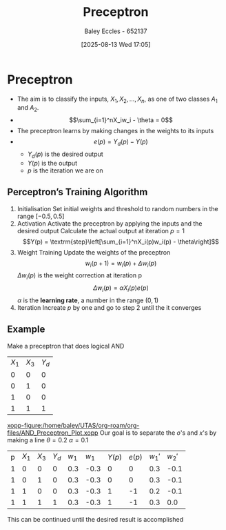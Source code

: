 :PROPERTIES:
:ID:       14faa362-08d3-40a2-b799-9541733824bf
:END:
#+title: Preceptron
#+date: [2025-08-13 Wed 17:05]
#+AUTHOR: Baley Eccles - 652137
#+STARTUP: latexpreview

* Preceptron

[[./Preceptron.png]]
 - The aim is to classify the inputs, $X_1,X_2,\hdots,X_n$, as one of two classes $A_1$ and $A_2$.
 - \[\sum_{i=1}^nX_iw_i - \theta = 0\]
 - The preceptron learns by making changes in the weights to its inputs
 - \[e(p) = Y_d(p) - Y(p)\]
   - $Y_d(p)$ is the desired output
   - $Y(p)$ is the output
   - $p$ is the iteration we are on



** Perceptron’s Training Algorithm
1. Initialisation
   Set initial weights and threshold to random numbers in the range $[-0.5, 0.5]$
2. Activation
   Activate the preceptron by applying the inputs and the desired output
   Calculate the actual output at iteration $p=1$
   \[Y(p) = \textrm{step}\left[\sum_{i=1}^nX_i(p)w_i(p) - \theta\right]\]
3. Weight Training
   Update the weights of the preceptron
   \[w_i(p + 1) = w_i(p) + \Delta w_i(p)\]
   $\Delta w_i(p)$ is the weight correction at iteration p
   \[\Delta w_i(p) = \alpha X_i(p) e(p)\]
   $\alpha$ is the *learning rate*, a number in the range $(0,1)$
4. Iteration
   Increate $p$ by one and go to step 2 until the it converges

** Example
Make a preceptron that does logical AND
| $X_1$ | $X_3$ | $Y_d$ |
|     0 |     0 |     0 |
|     0 |     1 |     0 |
|     1 |     0 |     0 |
|     1 |     1 |     1 |
[[xopp-figure:/home/baley/UTAS/org-roam/org-files/AND_Preceptron_Plot.xopp]]
Our goal is to separate the $o$'s and $x$'s by making a line
$\theta = 0.2$
$\alpha = 0.1$

| p | $X_1$ | $X_3$ | $Y_d$ | $w_1$ | $w_1$ | $Y(p)$ | $e(p)$ | $w_1\prime$ | $w_2\prime$ |
| 1 |     0 |     0 |     0 |   0.3 |  -0.3 |      0 |      0 |         0.3 |        -0.1 |
| 1 |     0 |     1 |     0 |   0.3 |  -0.3 |      0 |      0 |         0.3 |        -0.1 |
| 1 |     1 |     0 |     0 |   0.3 |  -0.3 |      1 |     -1 |         0.2 |        -0.1 |
| 1 |     1 |     1 |     1 |   0.3 |  -0.3 |      1 |     -1 |         0.3 |         0.0 |
This can be continued until the desired result is accomplished




